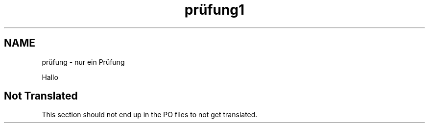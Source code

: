 .\"*******************************************************************
.\"
.\" This file was generated with po4a. Translate the source file.
.\"
.\"*******************************************************************
.TH prüfung1 1   
.SH NAME
prüfung \- nur ein Prüfung

Hallo

.SH "Not Translated"

This section should not end up in the PO files to not get translated.
